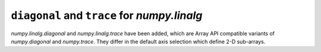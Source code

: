 ``diagonal`` and ``trace`` for `numpy.linalg`
---------------------------------------------

`numpy.linalg.diagonal` and `numpy.linalg.trace` have been
added, which are Array API compatible variants of `numpy.diagonal`
and `numpy.trace`. They differ in the default axis selection
which define 2-D sub-arrays.
